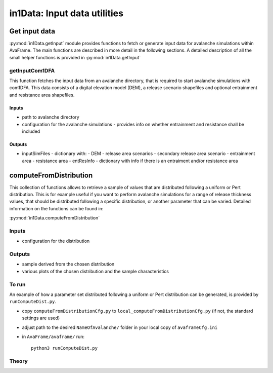 ######################################
in1Data: Input data utilities
######################################

Get input data
================

:py:mod:`in1Data.getInput` module provides functions to fetch or generate input data for avalanche simulations within AvaFrame.
The main functions are described in more detail in the following sections.
A detailed description of all the small helper functions is provided in :py:mod:`in1Data.getInput`


getInputCom1DFA
----------------

This function fetches the input data from an avalanche directory, that is required to start avalanche simulations with com1DFA.
This data consists of a digital elevation model (DEM), a release scenario shapefiles and optional entrainment and resistance area shapefiles.


Inputs
~~~~~~

* path to avalanche directory
* configuration for the avalanche simulations - provides info on whether entrainment and resistance shall be included


Outputs
~~~~~~~~~

* inputSimFiles - dictionary with:
  - DEM
  - release area scenarios
  - secondary release area scenario
  - entrainment area
  - resistance area
  - entResInfo - dictionary with info if there is an entraiment and/or resistance area


computeFromDistribution
==========================

This collection of functions allows to retrieve a sample of values that are distributed following a uniform or Pert distribution.
This is for example useful if you want to perform avalanche simulations for a range of release thickness values,
that should be distributed following a specific distribution, or another parameter that can be varied.
Detailed information on the functions can be found in:

:py:mod:`in1Data.computeFromDistribution`

Inputs
-------

* configuration for the distribution


Outputs
--------

* sample derived from the chosen distribution
* various plots of the chosen distribution and the sample characteristics


To run
-------

An example of how a parameter set distributed following a uniform or Pert distribution can be
generated, is provided by ``runComputeDist.py``.

* copy ``computeFromDistributionCfg.py`` to ``local_computeFromDistributionCfg.py`` (if not, the standard settings are used)
* adjust path to the desired ``NameOfAvalanche/`` folder in your local copy of ``avaframeCfg.ini``
* in ``AvaFrame/avaframe/`` run::

      python3 runComputeDist.py

.. _Theory:

Theory
-----------
